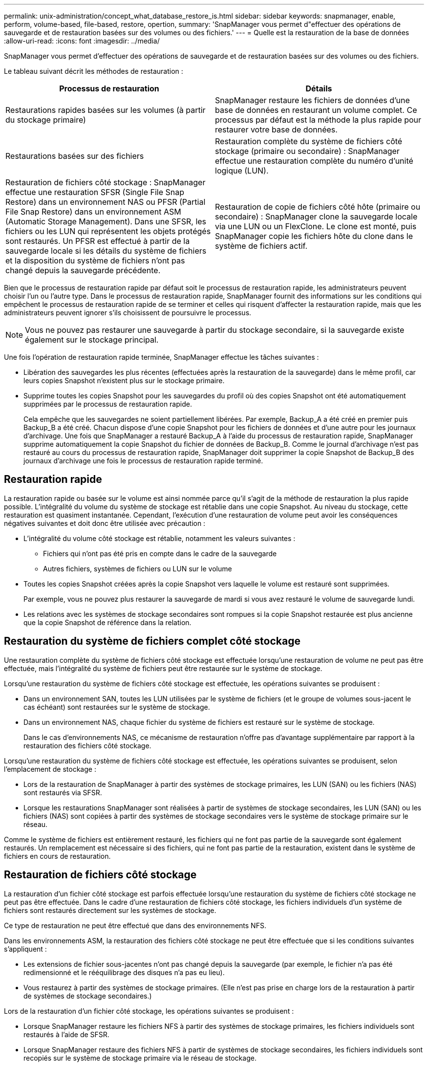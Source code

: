 ---
permalink: unix-administration/concept_what_database_restore_is.html 
sidebar: sidebar 
keywords: snapmanager, enable, perform, volume-based, file-based, restore, opertion, 
summary: 'SnapManager vous permet d"effectuer des opérations de sauvegarde et de restauration basées sur des volumes ou des fichiers.' 
---
= Quelle est la restauration de la base de données
:allow-uri-read: 
:icons: font
:imagesdir: ../media/


[role="lead"]
SnapManager vous permet d'effectuer des opérations de sauvegarde et de restauration basées sur des volumes ou des fichiers.

Le tableau suivant décrit les méthodes de restauration :

|===
| Processus de restauration | Détails 


 a| 
Restaurations rapides basées sur les volumes (à partir du stockage primaire)
 a| 
SnapManager restaure les fichiers de données d'une base de données en restaurant un volume complet. Ce processus par défaut est la méthode la plus rapide pour restaurer votre base de données.



 a| 
Restaurations basées sur des fichiers
 a| 
Restauration complète du système de fichiers côté stockage (primaire ou secondaire) : SnapManager effectue une restauration complète du numéro d'unité logique (LUN).



 a| 
Restauration de fichiers côté stockage : SnapManager effectue une restauration SFSR (Single File Snap Restore) dans un environnement NAS ou PFSR (Partial File Snap Restore) dans un environnement ASM (Automatic Storage Management). Dans une SFSR, les fichiers ou les LUN qui représentent les objets protégés sont restaurés. Un PFSR est effectué à partir de la sauvegarde locale si les détails du système de fichiers et la disposition du système de fichiers n'ont pas changé depuis la sauvegarde précédente.
 a| 
Restauration de copie de fichiers côté hôte (primaire ou secondaire) : SnapManager clone la sauvegarde locale via une LUN ou un FlexClone. Le clone est monté, puis SnapManager copie les fichiers hôte du clone dans le système de fichiers actif.

|===
Bien que le processus de restauration rapide par défaut soit le processus de restauration rapide, les administrateurs peuvent choisir l'un ou l'autre type. Dans le processus de restauration rapide, SnapManager fournit des informations sur les conditions qui empêchent le processus de restauration rapide de se terminer et celles qui risquent d'affecter la restauration rapide, mais que les administrateurs peuvent ignorer s'ils choisissent de poursuivre le processus.


NOTE: Vous ne pouvez pas restaurer une sauvegarde à partir du stockage secondaire, si la sauvegarde existe également sur le stockage principal.

Une fois l'opération de restauration rapide terminée, SnapManager effectue les tâches suivantes :

* Libération des sauvegardes les plus récentes (effectuées après la restauration de la sauvegarde) dans le même profil, car leurs copies Snapshot n'existent plus sur le stockage primaire.
* Supprime toutes les copies Snapshot pour les sauvegardes du profil où des copies Snapshot ont été automatiquement supprimées par le processus de restauration rapide.
+
Cela empêche que les sauvegardes ne soient partiellement libérées. Par exemple, Backup_A a été créé en premier puis Backup_B a été créé. Chacun dispose d'une copie Snapshot pour les fichiers de données et d'une autre pour les journaux d'archivage. Une fois que SnapManager a restauré Backup_A à l'aide du processus de restauration rapide, SnapManager supprime automatiquement la copie Snapshot du fichier de données de Backup_B. Comme le journal d'archivage n'est pas restauré au cours du processus de restauration rapide, SnapManager doit supprimer la copie Snapshot de Backup_B des journaux d'archivage une fois le processus de restauration rapide terminé.





== Restauration rapide

La restauration rapide ou basée sur le volume est ainsi nommée parce qu'il s'agit de la méthode de restauration la plus rapide possible. L'intégralité du volume du système de stockage est rétablie dans une copie Snapshot. Au niveau du stockage, cette restauration est quasiment instantanée. Cependant, l'exécution d'une restauration de volume peut avoir les conséquences négatives suivantes et doit donc être utilisée avec précaution :

* L'intégralité du volume côté stockage est rétablie, notamment les valeurs suivantes :
+
** Fichiers qui n'ont pas été pris en compte dans le cadre de la sauvegarde
** Autres fichiers, systèmes de fichiers ou LUN sur le volume


* Toutes les copies Snapshot créées après la copie Snapshot vers laquelle le volume est restauré sont supprimées.
+
Par exemple, vous ne pouvez plus restaurer la sauvegarde de mardi si vous avez restauré le volume de sauvegarde lundi.

* Les relations avec les systèmes de stockage secondaires sont rompues si la copie Snapshot restaurée est plus ancienne que la copie Snapshot de référence dans la relation.




== Restauration du système de fichiers complet côté stockage

Une restauration complète du système de fichiers côté stockage est effectuée lorsqu'une restauration de volume ne peut pas être effectuée, mais l'intégralité du système de fichiers peut être restaurée sur le système de stockage.

Lorsqu'une restauration du système de fichiers côté stockage est effectuée, les opérations suivantes se produisent :

* Dans un environnement SAN, toutes les LUN utilisées par le système de fichiers (et le groupe de volumes sous-jacent le cas échéant) sont restaurées sur le système de stockage.
* Dans un environnement NAS, chaque fichier du système de fichiers est restauré sur le système de stockage.
+
Dans le cas d'environnements NAS, ce mécanisme de restauration n'offre pas d'avantage supplémentaire par rapport à la restauration des fichiers côté stockage.



Lorsqu'une restauration du système de fichiers côté stockage est effectuée, les opérations suivantes se produisent, selon l'emplacement de stockage :

* Lors de la restauration de SnapManager à partir des systèmes de stockage primaires, les LUN (SAN) ou les fichiers (NAS) sont restaurés via SFSR.
* Lorsque les restaurations SnapManager sont réalisées à partir de systèmes de stockage secondaires, les LUN (SAN) ou les fichiers (NAS) sont copiées à partir des systèmes de stockage secondaires vers le système de stockage primaire sur le réseau.


Comme le système de fichiers est entièrement restauré, les fichiers qui ne font pas partie de la sauvegarde sont également restaurés. Un remplacement est nécessaire si des fichiers, qui ne font pas partie de la restauration, existent dans le système de fichiers en cours de restauration.



== Restauration de fichiers côté stockage

La restauration d'un fichier côté stockage est parfois effectuée lorsqu'une restauration du système de fichiers côté stockage ne peut pas être effectuée. Dans le cadre d'une restauration de fichiers côté stockage, les fichiers individuels d'un système de fichiers sont restaurés directement sur les systèmes de stockage.

Ce type de restauration ne peut être effectué que dans des environnements NFS.

Dans les environnements ASM, la restauration des fichiers côté stockage ne peut être effectuée que si les conditions suivantes s'appliquent :

* Les extensions de fichier sous-jacentes n'ont pas changé depuis la sauvegarde (par exemple, le fichier n'a pas été redimensionné et le rééquilibrage des disques n'a pas eu lieu).
* Vous restaurez à partir des systèmes de stockage primaires. (Elle n'est pas prise en charge lors de la restauration à partir de systèmes de stockage secondaires.)


Lors de la restauration d'un fichier côté stockage, les opérations suivantes se produisent :

* Lorsque SnapManager restaure les fichiers NFS à partir des systèmes de stockage primaires, les fichiers individuels sont restaurés à l'aide de SFSR.
* Lorsque SnapManager restaure des fichiers NFS à partir de systèmes de stockage secondaires, les fichiers individuels sont recopiés sur le système de stockage primaire via le réseau de stockage.
* Lors de la restauration des fichiers ASM à partir des systèmes de stockage primaire, les fichiers individuels sont restaurés en ne restaurant que les octets des LUN sous-jacentes associés aux fichiers restaurés (les autres octets des LUN restent intacts). La technologie du système de stockage utilisée pour restaurer les LUN est partiellement appelée PFSR.




== Restauration de fichiers côté hôte

La restauration de copies de fichiers côté hôte est utilisée pour la dernière utilisation dans les environnements SAN lorsque restauration rapide, restauration du système de fichiers côté stockage et restauration du fichier côté stockage ne peuvent pas être effectuées.

La restauration d'une copie de fichier côté hôte implique les tâches suivantes :

* Clonage du stockage
* Connexion du stockage cloné à l'hôte
* Copie des fichiers hors des systèmes de fichiers clones dans les systèmes de fichiers actifs
* Déconnexion du stockage clone de l'hôte
* Suppression du stockage clone


Lors d'une restauration à partir du stockage secondaire, SnapManager procède d'abord à une restauration des données directement depuis le système de stockage secondaire vers le système de stockage primaire (sans impliquer l'hôte). Si SnapManager ne peut pas effectuer ce type de restauration (par exemple, si des fichiers ne faisant pas partie de la restauration existent dans un système de fichiers), SnapManager effectue alors la restauration de copie de fichiers côté hôte. SnapManager propose deux méthodes pour effectuer une restauration de copie de fichiers côté hôte à partir du stockage secondaire. La méthode sélectionnée par SnapManager est configurée dans le fichier smo.config.

* Direct : SnapManager clone les données sur le stockage secondaire, monte les données clonées du système de stockage secondaire sur l'hôte, puis copie les données hors du clone dans l'environnement actif. Il s'agit de la stratégie d'accès secondaire par défaut.
* Indirect : SnapManager copie d'abord les données sur un volume temporaire du stockage primaire, puis monte les données du volume temporaire sur l'hôte et copie ensuite les données hors du volume temporaire dans l'environnement actif. Cette stratégie d'accès secondaire doit être utilisée uniquement si l'hôte ne dispose pas d'un accès direct au système de stockage secondaire. Les restaurations à l'aide de cette méthode prennent deux fois plus de temps que la règle d'accès secondaire direct, car deux copies des données sont créées.


La décision d'utiliser la méthode directe ou indirecte est contrôlée par la valeur du paramètre restore.secondaryAccessPolicy dans le fichier de configuration smo.config. La valeur par défaut est directe.
